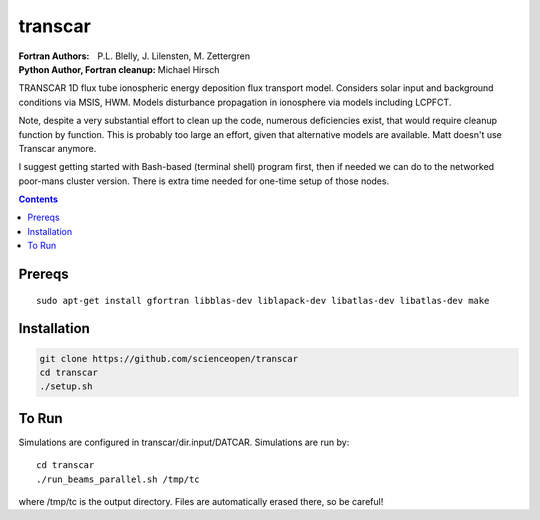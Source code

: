 ========
transcar
========

:Fortran Authors: P.L. Blelly, J. Lilensten, M. Zettergren
:Python Author, Fortran cleanup: Michael Hirsch

TRANSCAR 1D flux tube ionospheric energy deposition flux transport model.
Considers solar input and background conditions via MSIS, HWM.
Models disturbance propagation in ionosphere via models including LCPFCT.

Note, despite a very substantial effort to clean up the code, numerous
deficiencies exist, that would require cleanup function by function.
This is probably too large an effort, given that alternative models are
available. Matt doesn't use Transcar anymore.

I suggest getting started with Bash-based (terminal shell) program first, then
if needed we can do to the networked poor-mans cluster version. There is extra time
needed for one-time setup of those nodes.

.. contents::

Prereqs
=======
::

    sudo apt-get install gfortran libblas-dev liblapack-dev libatlas-dev libatlas-dev make

Installation
============

.. code:: bash

  git clone https://github.com/scienceopen/transcar
  cd transcar
  ./setup.sh
  
  
To Run
======
Simulations are configured in transcar/dir.input/DATCAR. Simulations are run by::
    
    cd transcar
    ./run_beams_parallel.sh /tmp/tc
    
where /tmp/tc is the output directory. Files are automatically erased there, so be careful!
